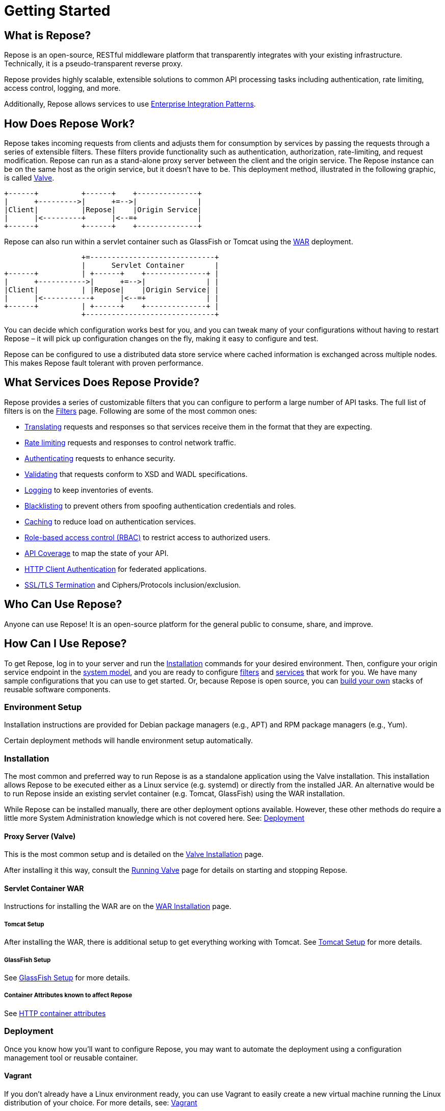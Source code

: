 = Getting Started
:toclevels: 3

== What is Repose?
Repose is an open-source, RESTful middleware platform that transparently integrates with your existing infrastructure.
Technically, it is a pseudo-transparent reverse proxy.

Repose provides highly scalable, extensible solutions to common API processing tasks including authentication, rate limiting, access control, logging, and more.

Additionally, Repose allows services to use https://en.wikipedia.org/wiki/Enterprise_Integration_Patterns[Enterprise Integration Patterns].

== How Does Repose Work?
Repose takes incoming requests from clients and adjusts them for consumption by services by passing the requests through a series of extensible filters.
These filters provide functionality such as authentication, authorization, rate-limiting, and request modification.
Repose can run as a stand-alone proxy server between the client and the origin service.
The Repose instance can be on the same host as the origin service, but it doesn't have to be.
This deployment method, illustrated in the following graphic, is called <<valve-installation.adoc#,Valve>>.

[ditaa, valve-diagram, png]
....
+------+          +------+    +--------------+
|      +--------->|      +=-->|              |
|Client|          |Repose|    |Origin Service|
|      |<---------+      |<--=+              |
+------+          +------+    +--------------+
....

Repose can also run within a servlet container such as GlassFish or Tomcat using the <<war-installation.adoc#,WAR>> deployment.

[ditaa, war-diagram, png]
....
                  +=-----------------------------+
                  |      Servlet Container       |
+------+          | +------+    +--------------+ |
|      +----------->|      +=-->|              | |
|Client|          | |Repose|    |Origin Service| |
|      |<-----------+      |<--=+              | |
+------+          | +------+    +--------------+ |
                  +------------------------------+
....

You can decide which configuration works best for you, and you can tweak many of your configurations without having to restart Repose – it will pick up configuration changes on the fly, making it easy to configure and test.

Repose can be configured to use a distributed data store service where cached information is exchanged across multiple nodes.
This makes Repose fault tolerant with proven performance.

== What Services Does Repose Provide?
Repose provides a series of customizable filters that you can configure to perform a large number of API tasks.
The full list of filters is on the <<../filters/index.adoc#,Filters>> page.
Following are some of the most common ones:

* <<../filters/translation.adoc#,Translating>> requests and responses so that services receive them in the format that they are expecting.
* <<../filters/rate-limiting.adoc#,Rate limiting>> requests and responses to control network traffic.
* <<../filters/keystone-v2.adoc#,Authenticating>> requests to enhance security.
* <<../filters/api-validator.adoc#,Validating>> that requests conform to XSD and WADL specifications.
* <<../filters/slf4j-http-logging.adoc#,Logging>> to keep inventories of events.
* <<../filters/header-normalization.adoc#,Blacklisting>> to prevent others from spoofing authentication credentials and roles.
* <<../filters/keystone-v2.adoc#Cache,Caching>> to reduce load on authentication services.
* <<role-based-access-control.adoc#,Role-based access control (RBAC)>> to restrict access to authorized users.
* <<../filters/api-validator.adoc#,API Coverage>> to map the state of your API.
* <<../architecture/container.adoc#,HTTP Client Authentication>> for federated applications.
* <<../architecture/container.adoc#,SSL/TLS Termination>> and Ciphers/Protocols inclusion/exclusion.

== Who Can Use Repose?
Anyone can use Repose!
It is an open-source platform for the general public to consume, share, and improve.

== How Can I Use Repose?
To get Repose, log in to your server and run the <<Installation>> commands for your desired environment.
Then, configure your origin service endpoint in the <<../architecture/system-model.adoc#,system model>>, and you are ready to configure <<../filters/index.adoc#,filters>> and <<../services/index.adoc#,services>> that work for you.
We have many sample configurations that you can use to get started.
Or, because Repose is open source, you can <<custom-filter-for-repose.adoc#,build your own>> stacks of reusable software components.

=== Environment Setup
Installation instructions are provided for Debian package managers (e.g., APT) and RPM package managers (e.g., Yum).

Certain deployment methods will handle environment setup automatically.

=== Installation
The most common and preferred way to run Repose is as a standalone application using the Valve installation.
This installation allows Repose to be executed either as a Linux service (e.g. systemd) or directly from the installed JAR.
An alternative would be to run Repose inside an existing servlet container (e.g. Tomcat, GlassFish) using the WAR installation.

While Repose can be installed manually, there are other deployment options available.
However, these other methods do require a little more System Administration knowledge which is not covered here.
See: <<Deployment>>

==== Proxy Server (Valve)
This is the most common setup and is detailed on the <<valve-installation.adoc#,Valve Installation>> page.

After installing it this way, consult the <<running-valve.adoc#,Running Valve>> page for details on starting and stopping Repose.

==== Servlet Container WAR
Instructions for installing the WAR are on the <<war-installation.adoc#,WAR Installation>> page.

===== Tomcat Setup

After installing the WAR, there is additional setup to get everything working with Tomcat.
See <<tomcat-setup.adoc#,Tomcat Setup>> for more details.

===== GlassFish Setup

See <<glassfish-setup.adoc#,GlassFish Setup>> for more details.

===== Container Attributes known to affect Repose

See <<http-container-attributes.adoc#,HTTP container attributes>>

=== Deployment
Once you know how you'll want to configure Repose, you may want to automate the deployment using a configuration management tool or reusable container.

==== Vagrant
If you don't already have a Linux environment ready, you can use Vagrant to easily create a new virtual machine running the Linux distribution of your choice.
For more details, see: <<vagrant.adoc#,Vagrant>>

==== Docker
Docker and Repose make a fantastic team together.
For more details, see: <<docker.adoc#,Docker>>

==== Puppet
There is an unsupported starter module in the GitHub repository https://github.com/rackerlabs/puppet-repose[rackerlabs/puppet-repose].

==== Chef
There is an unsupported starter cookbook in the GitHub repository https://github.com/rackerlabs/cookbook-repose[rackerlabs/cookbook-repose].

=== Configuration
If you're ready to dive into configuration, see <<../architecture/configuration.adoc#,Configuration>> for more details.
We also have a series of <<index.adoc#,Recipes>> that will walk you through some of our common use cases.

=== Performance Tuning
Repose has been battle tested in production environments and in our performance testing environments.
See <<performance-best-practices.adoc#,Performance Best Practices>> for more details.

=== Support

==== Recipes
For further information on common configuration scenarios, visit our <<index.adoc#,Recipes>> page.

==== Troubleshooting
For details on common troubleshooting techniques, visit our <<../troubleshooting.adoc#,Troubleshooting>> page.

==== FAQ
For a list of frequently asked questions and answers, visit our <<../faq.adoc#,FAQ>> page.

== Need More Information About Repose?
<<../contact-us.adoc#,Contact us!>> We would be happy to address any questions, comments, or concerns with anything having to do with Repose!

TIP: If you wonder what we've been working on lately, visit our <<../release-notes.adoc#,release notes>>.
